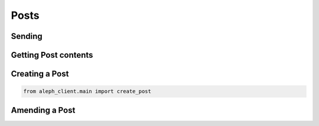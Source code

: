 .. _posts:

=====
Posts
=====

Sending
-------


Getting Post contents
---------------------


Creating a Post
---------------

.. code-block:: python3

    from aleph_client.main import create_post


Amending a Post
---------------